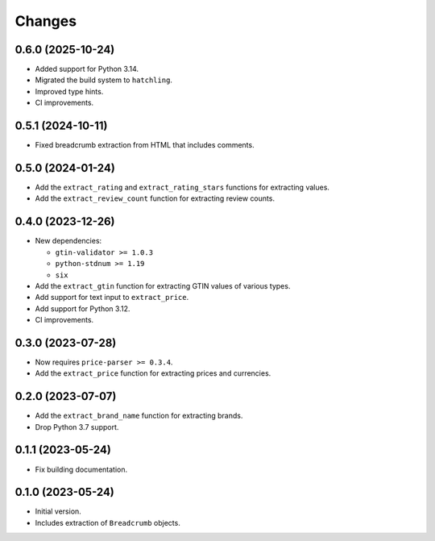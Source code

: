 Changes
=======

0.6.0 (2025-10-24)
------------------

* Added support for Python 3.14.
* Migrated the build system to ``hatchling``.
* Improved type hints.
* CI improvements.

0.5.1 (2024-10-11)
------------------

* Fixed breadcrumb extraction from HTML that includes comments.

0.5.0 (2024-01-24)
------------------

* Add the ``extract_rating`` and ``extract_rating_stars`` functions for
  extracting values.
* Add the ``extract_review_count`` function for extracting review counts.

0.4.0 (2023-12-26)
------------------

* New dependencies:

  * ``gtin-validator >= 1.0.3``
  * ``python-stdnum >= 1.19``
  * ``six``

* Add the ``extract_gtin`` function for extracting GTIN values of various
  types.
* Add support for text input to ``extract_price``.
* Add support for Python 3.12.
* CI improvements.

0.3.0 (2023-07-28)
------------------

* Now requires ``price-parser >= 0.3.4``.
* Add the ``extract_price`` function for extracting prices and currencies.

0.2.0 (2023-07-07)
------------------

* Add the ``extract_brand_name`` function for extracting brands.
* Drop Python 3.7 support.

0.1.1 (2023-05-24)
------------------

* Fix building documentation.

0.1.0 (2023-05-24)
------------------

* Initial version.
* Includes extraction of ``Breadcrumb`` objects.
